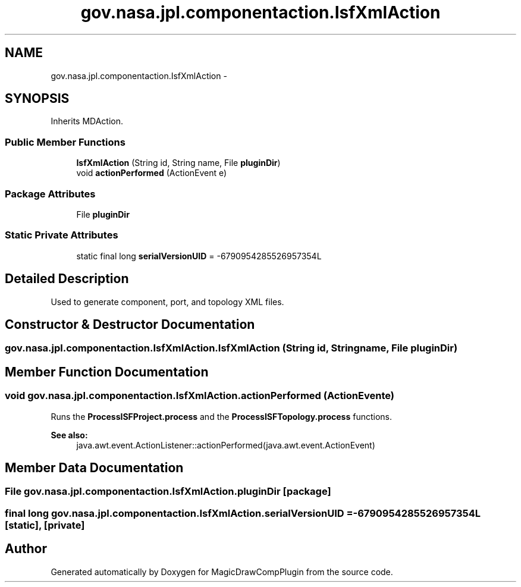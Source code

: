 .TH "gov.nasa.jpl.componentaction.IsfXmlAction" 3 "Tue Aug 9 2016" "Version 4.3" "MagicDrawCompPlugin" \" -*- nroff -*-
.ad l
.nh
.SH NAME
gov.nasa.jpl.componentaction.IsfXmlAction \- 
.SH SYNOPSIS
.br
.PP
.PP
Inherits MDAction\&.
.SS "Public Member Functions"

.in +1c
.ti -1c
.RI "\fBIsfXmlAction\fP (String id, String name, File \fBpluginDir\fP)"
.br
.ti -1c
.RI "void \fBactionPerformed\fP (ActionEvent e)"
.br
.in -1c
.SS "Package Attributes"

.in +1c
.ti -1c
.RI "File \fBpluginDir\fP"
.br
.in -1c
.SS "Static Private Attributes"

.in +1c
.ti -1c
.RI "static final long \fBserialVersionUID\fP = \-6790954285526957354L"
.br
.in -1c
.SH "Detailed Description"
.PP 
Used to generate component, port, and topology XML files\&. 
.SH "Constructor & Destructor Documentation"
.PP 
.SS "gov\&.nasa\&.jpl\&.componentaction\&.IsfXmlAction\&.IsfXmlAction (String id, String name, File pluginDir)"

.SH "Member Function Documentation"
.PP 
.SS "void gov\&.nasa\&.jpl\&.componentaction\&.IsfXmlAction\&.actionPerformed (ActionEvent e)"
Runs the \fBProcessISFProject\&.process\fP and the \fBProcessISFTopology\&.process\fP functions\&.
.PP
\fBSee also:\fP
.RS 4
java\&.awt\&.event\&.ActionListener::actionPerformed(java\&.awt\&.event\&.ActionEvent) 
.RE
.PP

.SH "Member Data Documentation"
.PP 
.SS "File gov\&.nasa\&.jpl\&.componentaction\&.IsfXmlAction\&.pluginDir\fC [package]\fP"

.SS "final long gov\&.nasa\&.jpl\&.componentaction\&.IsfXmlAction\&.serialVersionUID = \-6790954285526957354L\fC [static]\fP, \fC [private]\fP"


.SH "Author"
.PP 
Generated automatically by Doxygen for MagicDrawCompPlugin from the source code\&.
